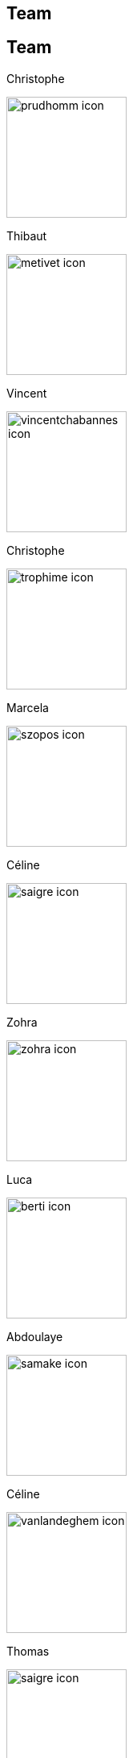 [.lightbg,background-video="videos/keyboard.mp4",background-video-loop="true",background-opacity="0.7"]
== Team


[.columns]
== Team

[.column.xx-small]
--
.Christophe
image:Figures/team/prudhomm-icon.png[height=150]

.Thibaut
image:Figures/team/metivet-icon.png[height=150]
--
[.column.xx-small]
--
.Vincent
image:Figures/team/vincentchabannes-icon.png[height=150]

.Christophe
image:Figures/team/trophime-icon.png[height=150]
--
[.column.xx-small]
--
.Marcela
image:Figures/team/szopos-icon.png[height=150]

.Céline
image:Figures/team/saigre-icon.png[height=150]
--
[.column.xx-small]
--
.Zohra
image:Figures/team/zohra-icon.png[height=150]

.Luca
image:Figures/team/berti-icon.png[height=150]
--
[.column.xx-small]
--
.Abdoulaye
image:Figures/team/samake-icon.png[height=150]

.Céline
image:Figures/team/vanlandeghem-icon.png[height=150]
--
[.column]
--
.Thomas
image:Figures/team/saigre-icon.png[height=150]

--

[.column.xx-small]
--
.Abdoulaye
image:Figures/team/samake-icon.png[height=150]

.Céline
image:Figures/team/zohra-icon.png[height=150]
--
